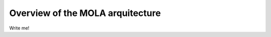 .. _concept_mola_arquitecture:

=============================================
Overview of the MOLA arquitecture
=============================================

Write me!
